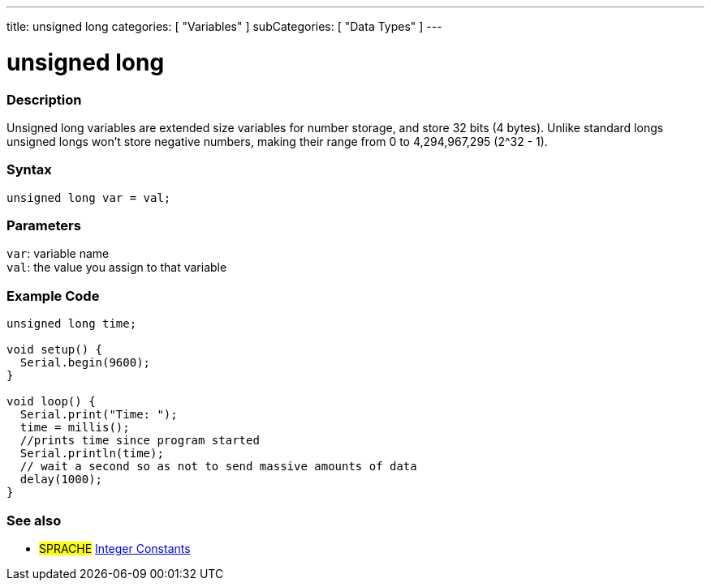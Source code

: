 ---
title: unsigned long
categories: [ "Variables" ]
subCategories: [ "Data Types" ]
---

= unsigned long

// OVERVIEW SECTION STARTS
[#overview]
--

[float]
=== Description
Unsigned long variables are extended size variables for number storage, and store 32 bits (4 bytes). Unlike standard longs unsigned longs won't store negative numbers, making their range from 0 to 4,294,967,295 (2^32 - 1).
[%hardbreaks]

[float]
=== Syntax

`unsigned long var = val;`

[float]
=== Parameters
`var`: variable name +
`val`: the value you assign to that variable
[%hardbreaks]

--
// OVERVIEW SECTION ENDS




// HOW TO USE SECTION STARTS
[#howtouse]
--

[float]
=== Example Code
// Describe what the example code is all about and add relevant code   ►►►►► THIS SECTION IS MANDATORY ◄◄◄◄◄


[source,arduino]
----
unsigned long time;

void setup() {
  Serial.begin(9600);
}

void loop() {
  Serial.print("Time: ");
  time = millis();
  //prints time since program started
  Serial.println(time);
  // wait a second so as not to send massive amounts of data
  delay(1000);
}
----

--
// HOW TO USE SECTION ENDS


// SEE ALSO SECTION STARTS
[#see_also]
--

[float]
=== See also

[role="language"]
* #SPRACHE# link:../../constants/integerconstants[Integer Constants]

--
// SEE ALSO SECTION ENDS

